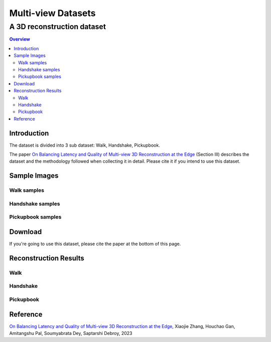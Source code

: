 """""""""""""""""""""""""""""""
Multi-view Datasets
"""""""""""""""""""""""""""""""
++++++++++++++++++++++++++++++++++
A 3D reconstruction dataset 
++++++++++++++++++++++++++++++++++

.. contents:: Overview
   :depth: 2

============
Introduction
============

The dataset is divided into 3 sub dataset: Walk, Handshake, Pickupbook.

The paper `On Balancing Latency and Quality of Multi-view 3D Reconstruction at the Edge`_ (Section III) describes the dataset and the methodology followed when collecting it in detail. Please cite it if you intend to use this dataset.

============
Sample Images
============

---------------
Walk samples
---------------
|walk_img1| |walk_img2| |walk_img3| |walk_img4| |walk_img5|

.. |walk_img1| image:: sample/walk/0.jpg
     :width: 19%
.. |walk_img2| image:: sample/walk/1.jpg
     :width: 19%
.. |walk_img3| image:: sample/walk/2.jpg
     :width: 19%
.. |walk_img4| image:: sample/walk/3.jpg
     :width: 19%
.. |walk_img5| image:: sample/walk/4.jpg
     :width: 19%

---------------
Handshake samples
---------------
|hand_img1| |hand_img2| |hand_img3| |hand_img4| |hand_img5|

.. |hand_img1| image:: sample/handshake/0.jpg
     :width: 19%
.. |hand_img2| image:: sample/handshake/1.jpg
     :width: 19%
.. |hand_img3| image:: sample/handshake/2.jpg
     :width: 19%
.. |hand_img4| image:: sample/handshake/3.jpg
     :width: 19%
.. |hand_img5| image:: sample/handshake/4.jpg
     :width: 19%

---------------
Pickupbook samples
---------------
|pick_img1| |pick_img2| |pick_img3| |pick_img4| |pick_img5|

.. |pick_img1| image:: sample/pickupbook/0.jpg
     :width: 19%
.. |pick_img2| image:: sample/pickupbook/1.jpg
     :width: 19%
.. |pick_img3| image:: sample/pickupbook/2.jpg
     :width: 19%
.. |pick_img4| image:: sample/pickupbook/3.jpg
     :width: 19%
.. |pick_img5| image:: sample/pickupbook/4.jpg
     :width: 19%

============
Download
============

If you're going to use this dataset, please cite the paper at the bottom of this page.

============
Reconstruction Results
============

---------------
Walk
---------------
.. image:: screenshots/walk.png
    :target: https://sketchfab.com/models/c1156ff696354760b686c3ff473e8d5a/embed

---------------
Handshake
---------------
.. image:: screenshots/handshake.png
    :target: https://sketchfab.com/models/15f0f4aee2ff46748d165aea6acda0d2/embed

---------------
Pickupbook
---------------
.. image:: screenshots/pickup.png
    :target: https://sketchfab.com/models/19bf9ca28b14416190d25ddd44e846e0/embed

  
===============
Reference
===============

`On Balancing Latency and Quality of Multi-view 3D Reconstruction at the Edge`_, Xiaojie Zhang, Houchao Gan, Amitangshu Pal, Soumyabrata Dey, Saptarshi Debroy, 2023

.. 
  link for the paper 

.. _On Balancing Latency and Quality of Multi-view 3D Reconstruction at the Edge: https://domain.invalid/
